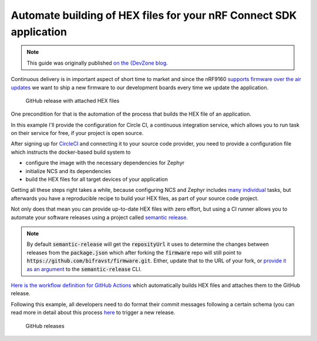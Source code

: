 ================================================================================
Automate building of HEX files for your nRF Connect SDK application
================================================================================

.. note::

    This guide was originally published `on the {DevZone blog 
    <https://devzone.nordicsemi.com/nordic/nordic-blog/b/blog/posts/automate-building-of-hex-files-for-your-nrf-connect-sdk-application-using-circleci>`_.

Continuous delivery is in important aspect of short time to market and
since the nRF9160 `supports firmware over the air
updates <https://github.com/nrfconnect/sdk-nrf/tree/master/samples/nrf9160/aws_fota>`_ we
want to ship a new firmware to our development boards every time we
update the application.

.. figure:: ./images/github-release-with-hex-files.png
   
   GitHub release with attached HEX files

One precondition for that is the automation of the process that builds
the HEX file of an application.

In this example I'll provide the configuration for Circle CI, a
continuous integration service, which allows you to run task on their
service for free, if your project is open source.

After signing up for `CircleCI <https://circleci.com/>`_ and
connecting it to your source code provider, you need to provide a
configuration file which instructs the docker-based build system to

-   configure the image with the necessary dependencies for Zephyr
-   initialize NCS and its dependencies
-   build the HEX files for all target devices of your application

Getting all these steps right takes a while, because configuring NCS and
Zephyr includes
`many <https://developer.nordicsemi.com/nRF_Connect_SDK/doc/1.0.0/nrf/gs_ins_linux.html>`_
`individual <https://developer.nordicsemi.com/nRF_Connect_SDK/doc/1.0.0/zephyr/getting_started/installation_linux.html#linux-requirements>`_
tasks, but afterwards you have a reproducible recipe to build your HEX
files, as part of your source code project.

Not only does that mean you can provide up-to-date HEX files with zero
effort, but using a CI runner allows you to automate your software
releases using a project called `semantic
release <https://github.com/semantic-release/semantic-release>`_.

.. note::

    By default :code:`semantic-release` will get the :code:`reposityUrl`
    it uses to  determine the changes between releases from the :code:`package.json`
    which after forking the :code:`firmware` repo will still point to 
    :code:`https://github.com/bifravst/firmware.git`. 
    Either, update that to the URL of  your fork, or `provide it as an argument <https://semantic-release.gitbook.io/semantic-release/usage/configuration#repositoryurl>`_
    to the :code:`semantic-release` CLI.

`Here is the workflow definition for GitHub
Actions <https://github.com/bifravst/firmware/blob/saga/.github/workflows/build-and-release.yaml>`_
which automatically builds HEX files and attaches them to the GitHub
release.

Following this example, all developers need to do format their commit
messages following a certain schema (you can read more in detail about
this process
`here <./Versioning.html#how-to-release-a-new-version-of-a-package>`_
to trigger a new release.

.. figure:: ./images/github-releases.png

   GitHub releases   